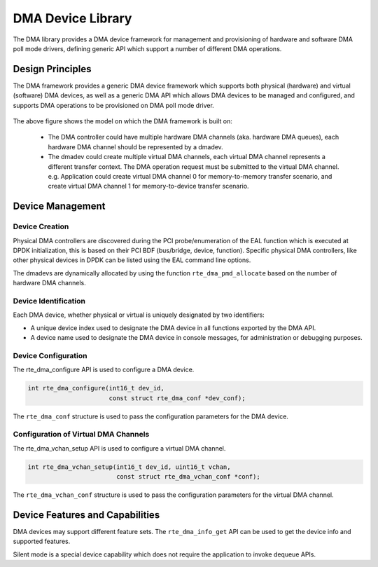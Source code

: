 .. SPDX-License-Identifier: BSD-3-Clause
   Copyright 2021 HiSilicon Limited

DMA Device Library
==================

The DMA library provides a DMA device framework for management and provisioning
of hardware and software DMA poll mode drivers, defining generic API which
support a number of different DMA operations.


Design Principles
-----------------

The DMA framework provides a generic DMA device framework which supports both
physical (hardware) and virtual (software) DMA devices, as well as a generic DMA
API which allows DMA devices to be managed and configured, and supports DMA
operations to be provisioned on DMA poll mode driver.

.. _figure_dmadev:

.. figure:: img/dmadev.*

The above figure shows the model on which the DMA framework is built on:

 * The DMA controller could have multiple hardware DMA channels (aka. hardware
   DMA queues), each hardware DMA channel should be represented by a dmadev.
 * The dmadev could create multiple virtual DMA channels, each virtual DMA
   channel represents a different transfer context. The DMA operation request
   must be submitted to the virtual DMA channel. e.g. Application could create
   virtual DMA channel 0 for memory-to-memory transfer scenario, and create
   virtual DMA channel 1 for memory-to-device transfer scenario.


Device Management
-----------------

Device Creation
~~~~~~~~~~~~~~~

Physical DMA controllers are discovered during the PCI probe/enumeration of the
EAL function which is executed at DPDK initialization, this is based on their
PCI BDF (bus/bridge, device, function). Specific physical DMA controllers, like
other physical devices in DPDK can be listed using the EAL command line options.

The dmadevs are dynamically allocated by using the function
``rte_dma_pmd_allocate`` based on the number of hardware DMA channels.


Device Identification
~~~~~~~~~~~~~~~~~~~~~

Each DMA device, whether physical or virtual is uniquely designated by two
identifiers:

- A unique device index used to designate the DMA device in all functions
  exported by the DMA API.

- A device name used to designate the DMA device in console messages, for
  administration or debugging purposes.


Device Configuration
~~~~~~~~~~~~~~~~~~~~

The rte_dma_configure API is used to configure a DMA device.

.. code-block:: c

   int rte_dma_configure(int16_t dev_id,
                         const struct rte_dma_conf *dev_conf);

The ``rte_dma_conf`` structure is used to pass the configuration parameters
for the DMA device.


Configuration of Virtual DMA Channels
~~~~~~~~~~~~~~~~~~~~~~~~~~~~~~~~~~~~~

The rte_dma_vchan_setup API is used to configure a virtual DMA channel.

.. code-block:: c

   int rte_dma_vchan_setup(int16_t dev_id, uint16_t vchan,
                           const struct rte_dma_vchan_conf *conf);

The ``rte_dma_vchan_conf`` structure is used to pass the configuration
parameters for the virtual DMA channel.


Device Features and Capabilities
--------------------------------

DMA devices may support different feature sets. The ``rte_dma_info_get`` API
can be used to get the device info and supported features.

Silent mode is a special device capability which does not require the
application to invoke dequeue APIs.
